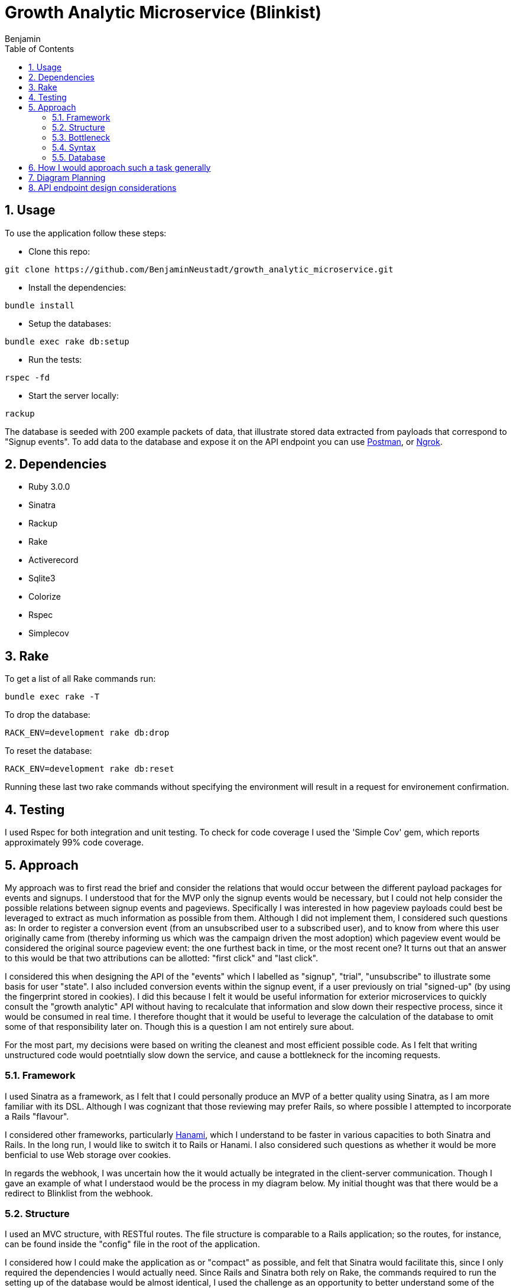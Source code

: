 = Growth Analytic Microservice (Blinkist)
Benjamin b.james.neustadt@gmail.com
:author: Benjamin
:copyright: (C) 2022 {author}
:doctype: book
:experimental:
:header_footer: true
:icons: font
:sectnums:
:sourcedir: assets
:toc: left
:source-highlighter: highlight.js
:highlightjsdir: ./highlight
//URLs
:url-postman: https://www.postman.com/
:url-ngrok: https://ngrok.com/
:url-hanami: https://hanamirb.org/blog/2020/02/26/introducing-hanami-api/#memory

== Usage

To use the application follow these steps:

- Clone this repo:

[source, sh]
----
git clone https://github.com/BenjaminNeustadt/growth_analytic_microservice.git
----

- Install the dependencies:

[source, sh]
----
bundle install
----

- Setup the databases:

[source, sh]
----
bundle exec rake db:setup
----

- Run the tests:

[source, sh]
----
rspec -fd
----

- Start the server locally:

[source, sh]
----
rackup
----

The database is seeded with 200 example packets of data, that illustrate stored data extracted from payloads that correspond to "Signup events".
To add data to the database and expose it on the API endpoint you can use {url-postman}[Postman], or {url-ngrok}[Ngrok].

== Dependencies

- Ruby 3.0.0

- Sinatra

- Rackup

- Rake

- Activerecord

- Sqlite3

- Colorize

- Rspec

- Simplecov

== Rake

To get a list of all Rake commands run:

[source, sh]
----
bundle exec rake -T
----

To drop the database: 

[source, sh]
----
RACK_ENV=development rake db:drop
----

To reset the database:

[source, sh]
----
RACK_ENV=development rake db:reset
----

Running these last two rake commands without specifying the environment will result in a request for environement confirmation.

== Testing

I used Rspec for both integration and unit testing.
To check for code coverage I used the 'Simple Cov' gem, which reports approximately 99% code coverage.

== Approach

My approach was to first read the brief and consider the relations that would occur between the different payload packages for events and signups.
I understood that for the MVP only the signup events would be necessary, but I could not help consider the possible relations between signup events and pageviews.
Specifically I was interested in how pageview payloads could best be leveraged to extract as much information as possible from them.
Although I did not implement them, I considered such questions as:
In order to register a conversion event (from an unsubscribed user to a subscribed user),
and to know from where this user originally came from (thereby informing us which was the campaign driven the most adoption) which pageview event would be considered the original source pageview event: the one furthest back in time, or the most recent one?
It turns out that an answer to this would be that two attributions can be allotted: "first click" and "last click".

I considered this when designing the API of the "events" which I labelled as "signup", "trial", "unsubscribe" to illustrate some basis for user "state".
I also included conversion events within the signup event, if a user previously on trial "signed-up" (by using the fingerprint stored in cookies).
I did this because I felt it would be useful information for exterior microservices to quickly consult the "growth analytic" API without having to recalculate that information and slow down their respective process, since it would be consumed in real time.
I therefore thought that it would be useful to leverage the calculation of the database to omit some of that responsibility later on.
Though this is a question I am not entirely sure about.

For the most part, my decisions were based on writing the cleanest and most efficient possible code. As I felt that writing unstructured code would poetntially slow down the service,
and cause a bottlekneck for the incoming requests.

=== Framework

I used Sinatra as a framework, as I felt that I could personally produce an MVP of a better quality using Sinatra, as I am more familiar with its DSL.
Although I was cognizant that those reviewing may prefer Rails, so where possible I attempted to incorporate a Rails "flavour".

I considered other frameworks, particularly {url-hanami}[Hanami], which I understand to be faster in various capacities to both Sinatra and Rails.
In the long run, I would like to switch it to Rails or Hanami.
I also considered such questions as whether it would be more benficial to use Web storage over cookies.

In regards the webhook, I was uncertain how the it would actually be integrated in the client-server communication.
Though I gave an example of what I understaod would be the process in my diagram below.
My initial thought was that there would be a redirect to Blinklist from the webhook.

=== Structure

I used an MVC structure, with RESTful routes.
The file structure is comparable to a Rails application; so the routes, for instance, can be found inside the "config" file in the root of the application.

I considered how I could make the application as or "compact" as possible, and felt that Sinatra would facilitate this, since I only required the dependencies I would actually need.
Since Rails and Sinatra both rely on Rake, the commands required to run the setting up of the database would be almost identical,
I used the challenge as an opportunity to better understand some of the ideas behind Rails, but was cognizant to keep the code as DRY as possible.
In some places however I was unsure if certain refactoring would cause a problem for speed.
For example, both POST routes of "signup events" and "pageviews" currently use `process_webhook_payload` in "app/controllers/'endpoints.rb".

=== Bottleneck

Some things that I considered to safeguard against potential request congestion, or overloading the server were:

- Load balancing, by distributing the traffic of requests across multiple servers we can improve the latency of the system.
- Using caching at the necessary application layers to boost the response time. 


Overall, the downside of using Sinatra was the longer build time, though untimately it was beneficial to me,
and in the long run these are some benefits that I considered:

1. Having built every aspect from the ground up I feel that I could personally more easily integrate new features or extensions.
2. I would eliminate some of the Rails magic by staying closer to Ruby language.
3. It would be easier for me to maintain.


=== Syntax

Regarding some aspects of the code syntax where I was inspired by "Rails flavour",
besides the file structure, here is an example in syntax:

[source, rb]
----
# Rails routes

Rails.application.routes.draw do
  root "articles#index"

  get "/articles", to: "articles#index"
end
----

[source, rb]
----
# Growth Analytic routes

module Routes

  def self.registered app
    app.post('/event') { process_webhook_payload }

    app.get('/') { event_endpoint }
  end

end
----


=== Database

For the purposes of the MVP I used SQLite3, and the ActiveRecord ORM. Another database could easily be switched out for this one,
I feel the database choice for this service would be important, and I feel a relatinoal database would be optimal, as we would be prioritizing for the strong consistency requirement.

== How I would approach such a task generally

1. Notes, initial thoughts, research!
2. Diagramming (see below)
4. Test
5. Build routes
6. Test
7. Build things inside one file and gradually extract/refactor outwards
8. Setup an ORM and a storage file
9. Create seed data and use a service to post mock data

I would normally write tests first, and follow a test driven development process.
This instance was something of an anomaly as I played around with inserting mock data through the webhooks, and then found that I had not written tests.
So I then did regression testing. Having done so I felt more confident in refactoring.
I then fell back on test driven development when adding other routes and logic, specifically for the 'PageView' class that had not yet been written.
My main concern was really the attributions, so I spent a good deal of time considering those, I have left my initial notes on the API design at the end of this README.


== Diagram Planning


                              |-------------------------------+                            +-----------------------+
                              |                               |                            |                       |
                              |        CLIENT                 |                   🔎       |   _FACEBOOK AD_       |          POST                     +----------------------+
                              |                               | -------------------------> |                       | ----------------------------->    |      🕸️ 🕸️ 🕸️        |
                              |            💻                 |                            |                       |                                   |                      | -------------------------------->     CALLS THE EVENT AND DROPS OFF THE PAYLOAD
                              |                               |                            |                       |                                   |    **WEBHOOK**       |                       ++-----------------------------------------------------------++
                              |-------------------------------+ ---------------+           |                       |                                   |                      |                       || PAYLOAD =                                                 ||
                                                                               |           +-----------------------+                                   |    2 entry points    |                       || {                                                         ||
                                          |                                    |           +-----------------------+                                   |                      |                       ||    fingerprint: "b998efcb-1af3-4149-9b56-34c4482f6606",   ||
                                          |                                    |           |                       |                                   |    1 endpoint        |                       ||    user_id: null,                                         ||
                                          |  If user clicks directly           |    🔎     |    _GOOGLE AD_        |------------------------------>    |    exposing data     |                       ||    url: "https://www.blinkist.com/en",                    ||
                                          |  It first reroutes to webhook      +-------->  |                       |                                   |    to be consumed    |                       ||    referrer_url: null,                                    ||
                                          |  to give the data                              |                       |                                   |    by other micro-   |                       ||    created_at: "2023-01-20 13:59:56.437947 UTC"           ||
                                          ▽                                                |                       |                                   |    service           |                       ||  }                                                        ||
                              +-------------------------------|                            +-----------------------+                                   |        =             |                       ||                                                           ||
                              |                               |                            On some websites you can attach a webhook                   |       API            |                       ||                                                           ||
                              |        BLINKIST               |                            to an ad, which helps you tally views                       |                      |                       ||  The data is passed somewhere (i.e. a database)           ||
                              |                               |                     🔎                                                                 |    (REDIRECT/POST)   |                       ||  in our case using an ORM, some operations can be performed|
                              |        📖                     | ------------------------------------------------------------------------------------>  |                      |                       ||  immediately to leverage the power of database calc       ||
                              |                               |  <-------------------------------------------------------------------------------------+----------------------+                       ||                                                           ||
                              |                               |                                                                                                   |                                   ++-----------------------------------------------------------++
                              |                               |                                                                                                   |
                              +-------------------------------+                                                                                        +----------+----------+
                                                                                                                                                       |                     |
                                                                                                                                                       | 3rd ENDPOINT API    |
                                                                                                                                               +---------------------------------------------+----------------+
                                                                                                                                               |                                                              |
                                                                                                                                               |  {response: status ok,                                       |
                                                                                                                                               |    users: {                                                  |
                                                                                                                                               |    id:                                                       |
                                                                                                                                               |    attributions:                                             |
                                                                                                                                               |    users: {                                                  |
                                                                                                                                               |       user_1: {                                              |
                                                                                                                                               |         fingerprint:                                         |
                                                                                                                                               |         url:                                                 |
                                                                                                                                               |         url_referrer:                                        |
                                                                                                                                               |         created_at:                                          |
                                                                                                                                               |       }                                                      |
                                                                                                                                               |   conversion_events: some stuff,                             |
                                                                                                                                               ||   ROI_of_campaigns: some calculation of                     |
                                                                                                                                               |                      campaign price vs how many new signups  |
                                                                                                                                               |   [...]                                                      |
                                                                                                                                               |                                                              |
                                                                                                                                               |                                                              |
                                                                                                                                               |                                                              |
                                                                                                                                               |                                                              |
                                                                                                                                               |                                                              |
                                                                                                                                               |                                                              |
                                                                                                                                               | }             (DRAFT)                                        |
                                                                                                                                               +---------------------------------------------+----------------+
                                                                                                                                                        ^             ^           ^            ^
                                                                                                                                                        |             |           |            |
                                                                                                                                                        |             |           |            |
                                                                                                                                                        |             |           |            |
                                                                                                                                                        |             |           |            |
                                                                                                                                                        |             |           |            |
                                                                                                                                                        |             |           |            |
                                                                                                                                                        |             |           |            |
                                                                                                                                                        |             |           |            |
                                                                                                                                                        |             |           |            |
                                                                                                                                                       +-------------------------------------------------------------------------+
                                                                                                                                                       | OTHER MICROSERVICES THAT CAN PERFORM BUSINESS LOGIC ON THE STORED DATA, |
                                                                                                                                                       | AFTER CONSUMING IT                                                      |
                                                                                                                                                       |                                                                         |
                                                                                                                                                       | EXAMPLES:                                                               |
                                                                                                                                                       | - REPORTING CONVERSION EVENTS                                           |
                                                                                                                                                       | - CALCULATING ROI OF CAMPAIGNS                                          |
                                                                                                                                                       | - MAKE CAMPAIGN BIDDING DECISIONS                                       |
                                                                                                                                                       +-------------------------------------------------------------------------+




== API endpoint design considerations

:NOTE:
The benefit of a microservice is that it can do ONE small and well defined operation.
Therefore, the API endpoint that exposes the data should not do any more than it absolutely needs to.
That will be the role of other services.
This service will only store and provide for later use the valuable data.
This is one step in the process. It's the entry point for the data, it is only the data factory.

[source, txt]
----

 Real-time
     JSON return
     Must be fast
     Multiple different query points


 Reporting conversion events (USER)
         User focused
         Time/date range

         WHERE did they come from, when + insights
             WHERE
             when
                 HOW LONG AGO
             How many pages viewed before conversion + after conversion


 Calculate ROI (Source + Campaign) ?include=users
         viewed
         signedup
         took (average, fasted, longest)
         How many pages viewed before conversion + after conversion (averages)

         optionally include all user ids


 Campaign Bidding Decisions (SOURCE)
         FOR EACH SOURCE
             volume (how many)
             signedup
             took (average, fasted, longest)
             How many pages viewed before conversion + after conversion (averages)



 New signup from campaign 3
                 Read count = 123
                     count + 1 = 124
                     save
 New signup from campaign 3
                 Read count = 123
                     count + 1 = 124
                     save

----
